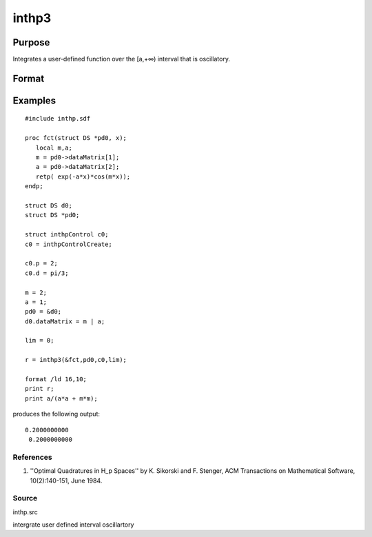 
inthp3
==============================================

Purpose
----------------

Integrates a user-defined function over the [a,+∞) interval that is oscillatory.

Format
----------------
.. function:: inthp3(&f,  pds,  ctl,  a)

    :param &f: pointer to the procedure containing the function to be integrated.
    :type &f: scalar

    :param pds: pointer to instance of a DS structure. The members of the DS are:
    :type pds: scalar

    .. csv-table::
        :widths: auto

        "pds->dataMatrix", "NxK matrix."
        "pds->dataArray", "NxKxL... array."
        "pds->vnames", "string array."
        "pds->dsname", "string."
        "pds->type", "scalar."
        "The contents, if any, are set by the user and are passed by inthp1 to the user-provided function without modification."

    :param ctl: instance of an inthpControl structure with members
    :type ctl: TODO

    .. csv-table::
        :widths: auto

        "ctl.maxEvaluations", "scalar, maximum number of function evaluations, default = 1e5;"
        "ctl.p", "scalar, termination parameter"
        "", "0", "heuristic termination, default."
        "", "1", "deterministic termination with infinity norm."
        "", "2,...", "deterministic termination with p-th norm."
        "ctl.d", "scalar termination parameter"
        "", "1", "if heuristic termination"
        "", "0 < ctl.d < π/2", "if deterministic termination"
        "ctl.eps", "scalar, relative error bound. Default = 1e-6."
        "A default ctl can be generated by calling inthpControlCreate."

    :param a: lower limits of integration.
    :type a: 1xN vector

    :returns: y (*Nx1 vector*), the estimated integrals of f(x)
        evaluated over the interval [a,+∞).

Examples
----------------

::

    #include inthp.sdf
     
    proc fct(struct DS *pd0, x);
       local m,a;
       m = pd0->dataMatrix[1];
       a = pd0->dataMatrix[2];
       retp( exp(-a*x)*cos(m*x));
    endp;
     
    struct DS d0;
    struct DS *pd0;
     
    struct inthpControl c0;
    c0 = inthpControlCreate;
     
    c0.p = 2;
    c0.d = pi/3;
     
    m = 2;
    a = 1;
    pd0 = &d0;
    d0.dataMatrix = m | a;
     
    lim = 0;
     
    r = inthp3(&fct,pd0,c0,lim);
     
    format /ld 16,10;
    print r;
    print a/(a*a + m*m);

produces the following output:

::

    0.2000000000 
     0.2000000000

References
++++++++++

#. ''Optimal Quadratures in H_p Spaces'' by K. Sikorski and F. Stenger,
   ACM Transactions on Mathematical Software, 10(2):140-151, June 1984.

Source
++++++

inthp.src

.. seealso:: Functions :func:`inthpControlCreate`, :func:`inthp1`, :func:`inthp2`, :func:`inthp4`

intergrate user defined interval oscillartory
